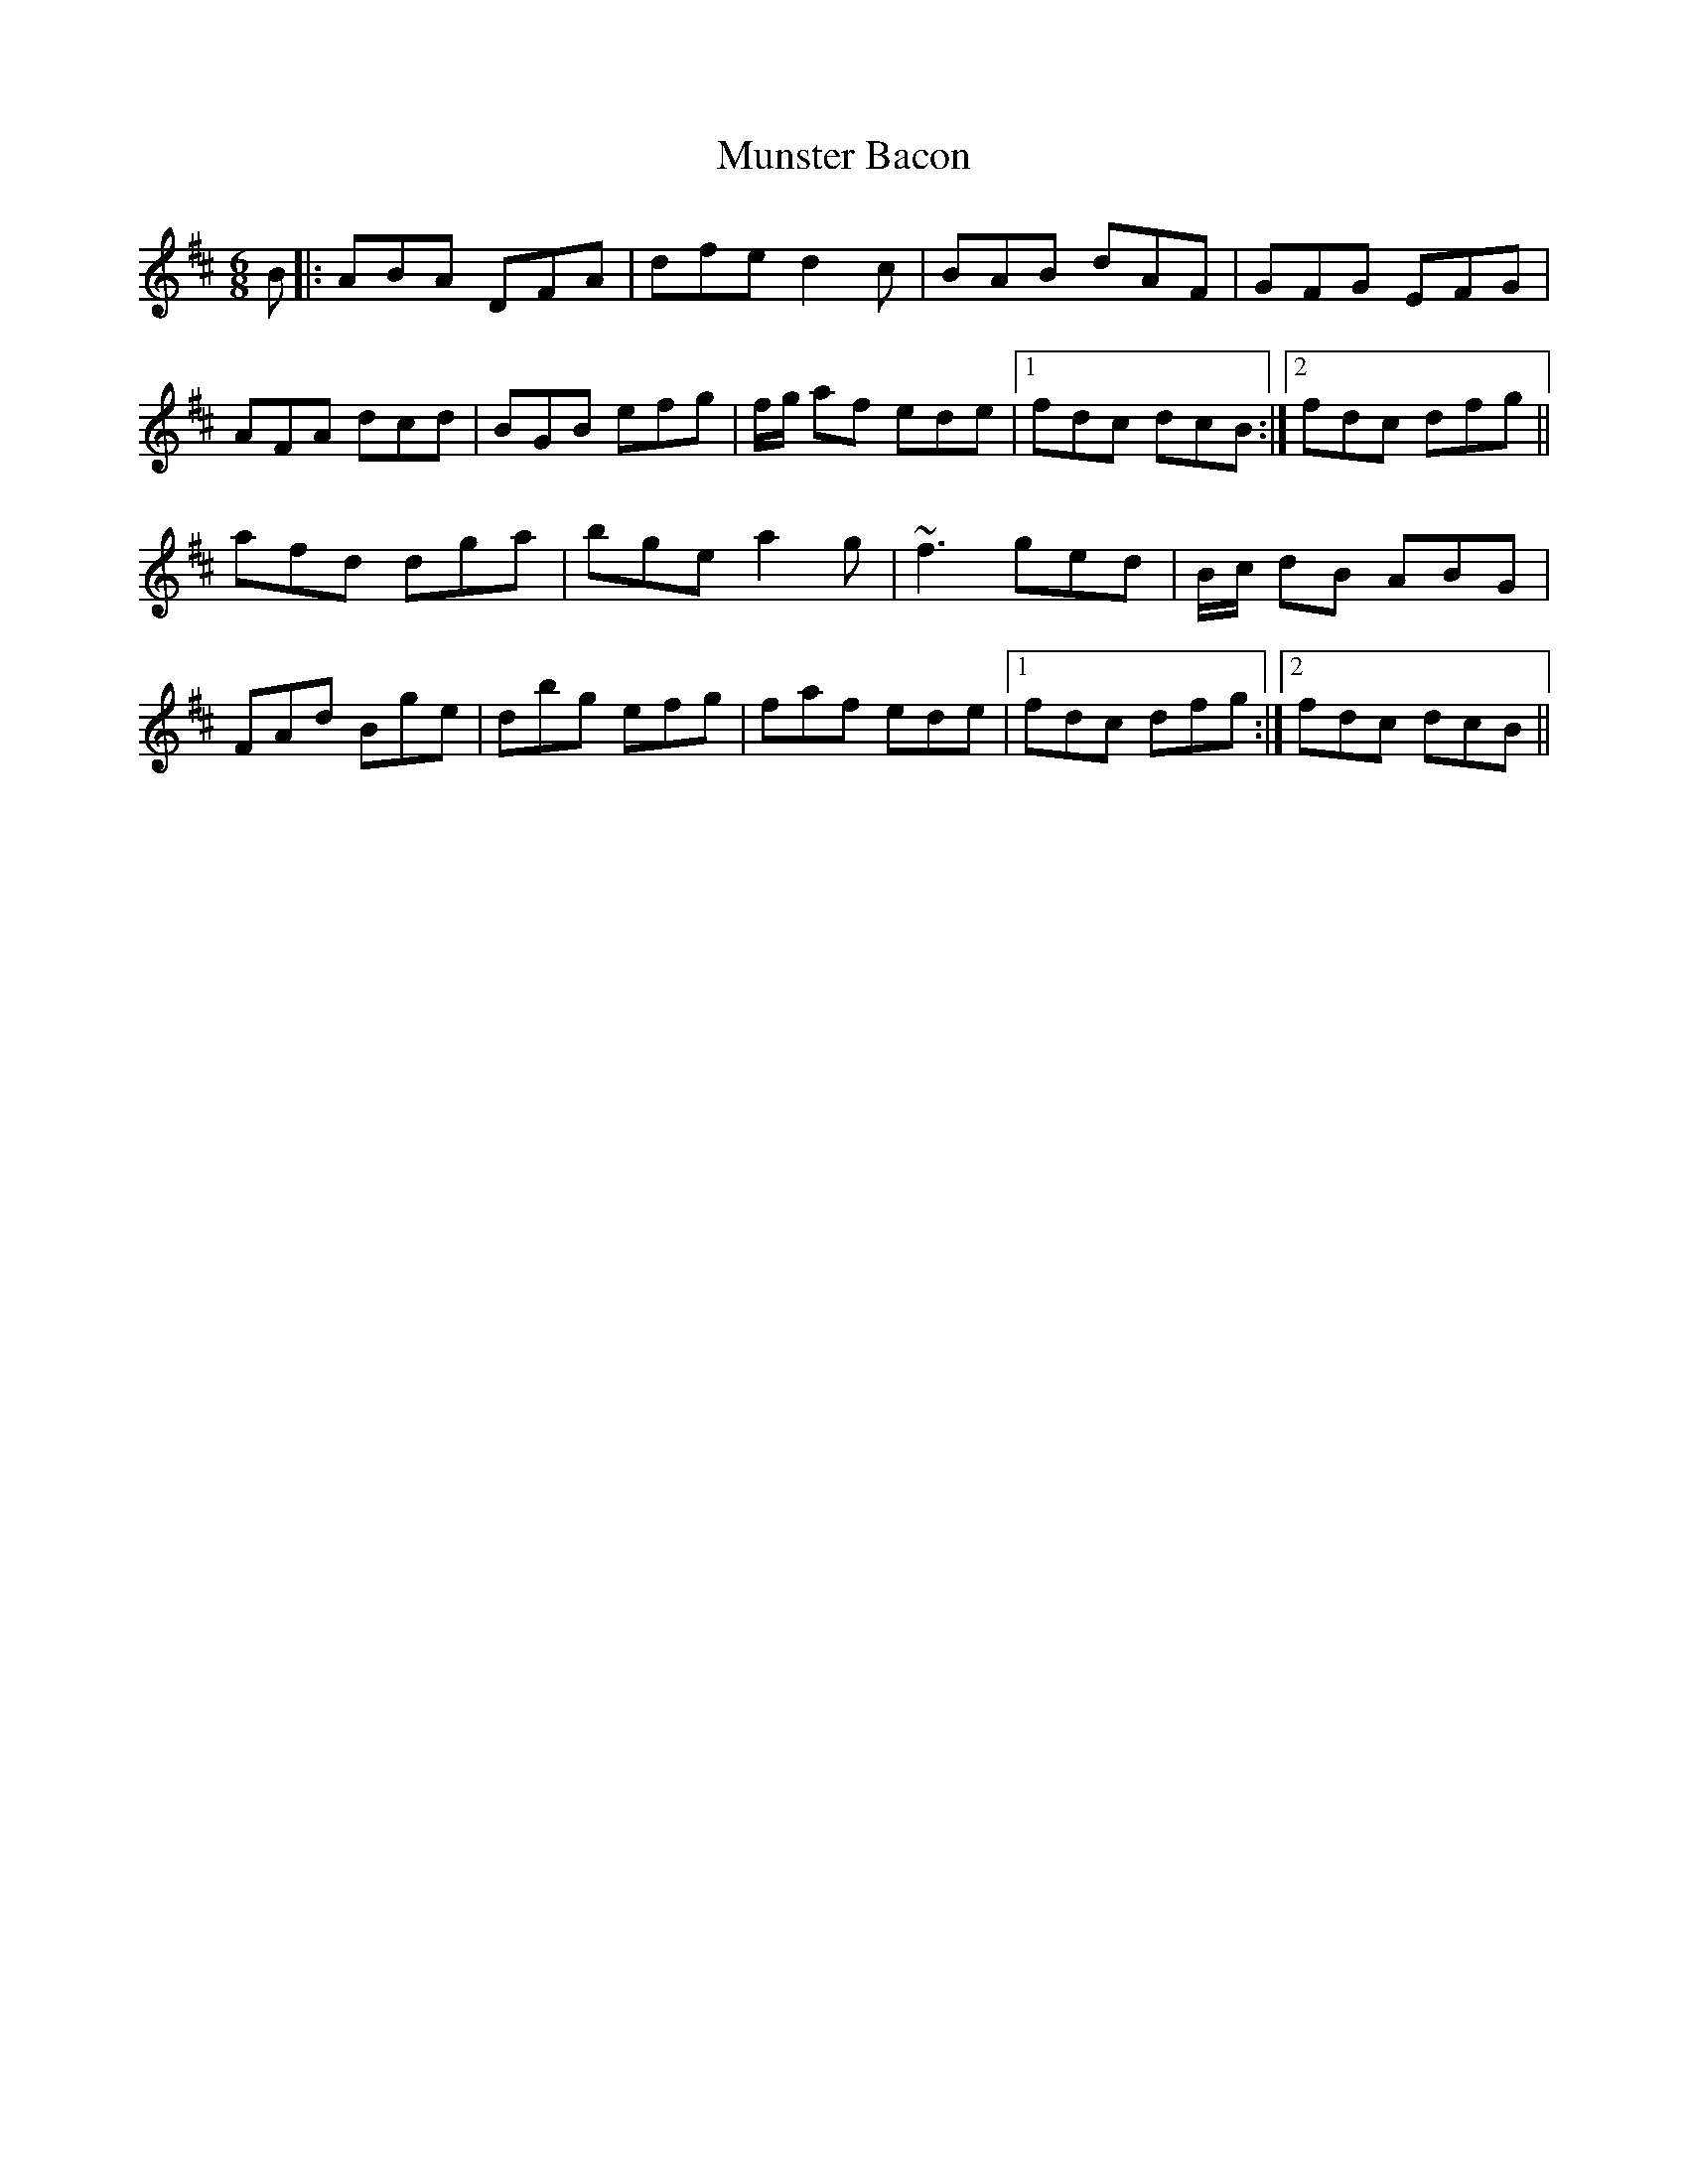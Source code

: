 X: 28494
T: Munster Bacon
R: jig
M: 6/8
K: Dmajor
B|:ABA DFA|dfe d2c|BAB dAF|GFG EFG|
AFA dcd|BGB efg|f/g/ af ede|1 fdc dcB:|2 fdc dfg||
afd dga|bge a2g|~f3 ged|B/c/ dB ABG|
FAd Bge|dbg efg|faf ede|1 fdc dfg:|2 fdc dcB||

